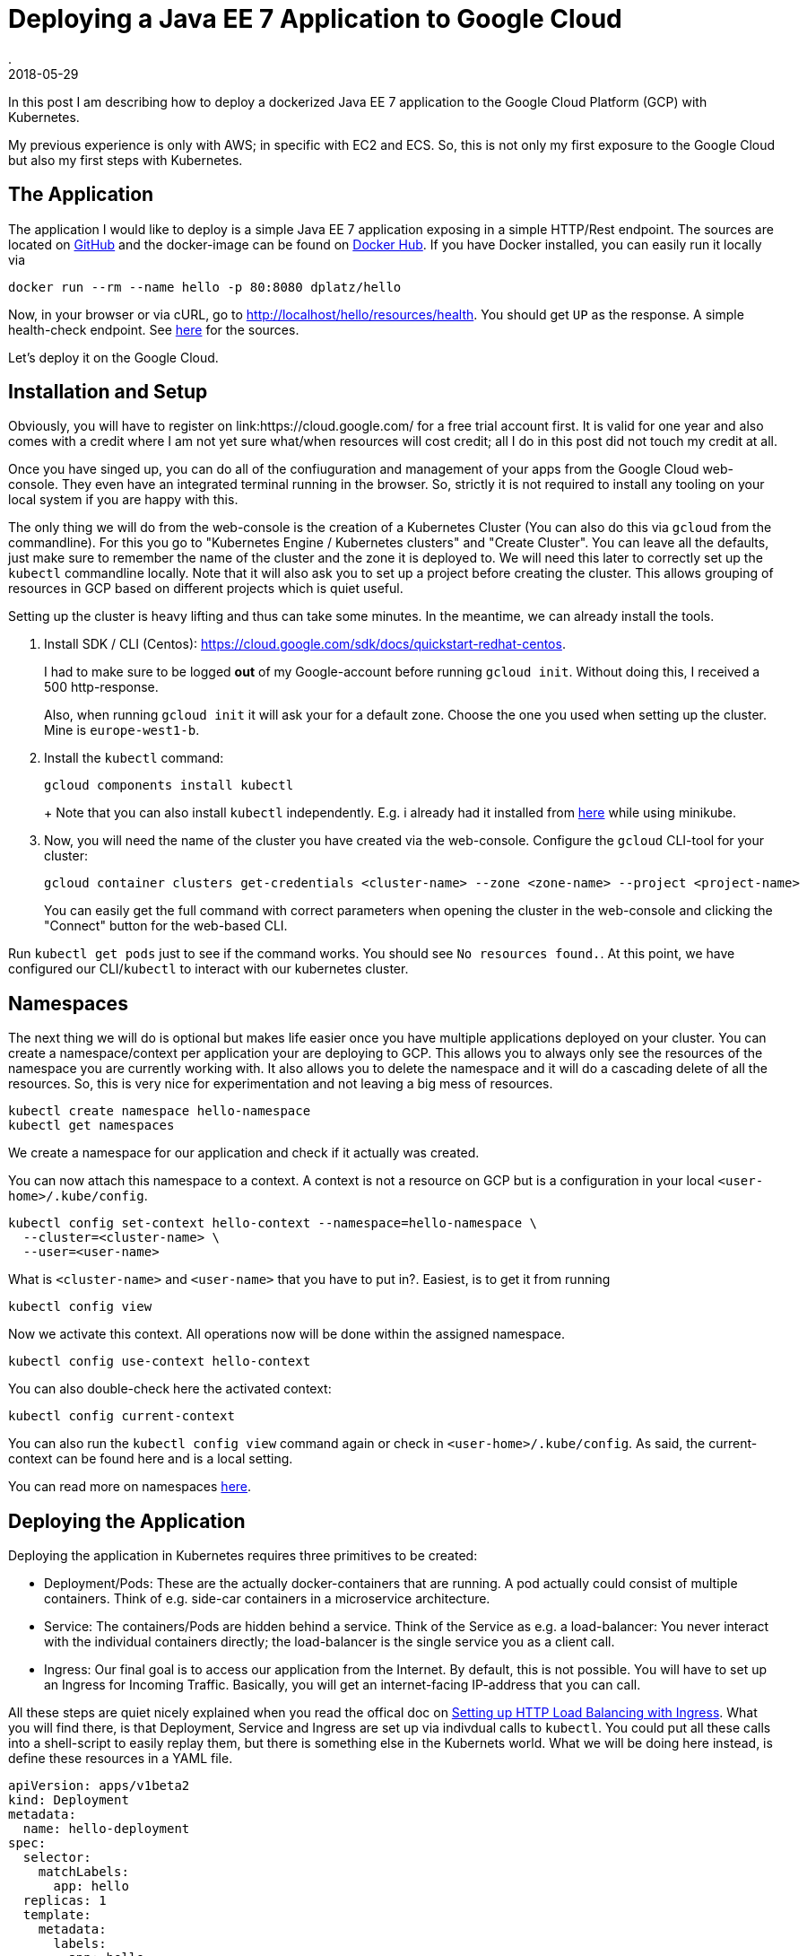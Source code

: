 = Deploying a Java EE 7 Application to Google Cloud
.
2018-05-29
:jbake-type: post
:jbake-tags: kubernetes
:jbake-status: draft

In this post I am describing how to deploy a dockerized Java EE 7 application to the Google Cloud Platform (GCP) with Kubernetes.

My previous experience is only with AWS; in specific with EC2 and ECS.
So, this is not only my first exposure to the Google Cloud but also my first steps with Kubernetes.

== The Application

The application I would like to deploy is a simple Java EE 7 application exposing in a simple HTTP/Rest endpoint.
The sources are located on link:https://github.com/38leinaD/kubernetes-playground[GitHub] and the docker-image can be found on link:https://hub.docker.com/r/dplatz/hello/[Docker Hub].
If you have Docker installed, you can easily run it locally via
----
docker run --rm --name hello -p 80:8080 dplatz/hello
----

Now, in your browser or via cURL, go to http://localhost/hello/resources/health. You should get `UP` as the response. A simple health-check endpoint. See link:https://github.com/38leinaD/kubernetes-playground/blob/master/hello/src/main/java/de/dplatz/hello/business/boundary/HealthCheckResource.java[here] for the sources.

Let's deploy it on the Google Cloud.

== Installation and Setup

Obviously, you will have to register on link:https://cloud.google.com/ for a free trial account first.
It is valid for one year and also comes with a credit where I am not yet sure what/when resources will cost credit; all I do in this post did not touch my credit at all.

Once you have singed up, you can do all of the confiuguration and management of your apps from the Google Cloud web-console. They even have an integrated terminal running in the browser.
So, strictly it is not required to install any tooling on your local system if you are happy with this.

The only thing we will do from the web-console is the creation of a Kubernetes Cluster (You can also do this via `gcloud` from the commandline).
For this you go to "Kubernetes Engine / Kubernetes clusters" and "Create Cluster".
You can leave all the defaults, just make sure to remember the name of the cluster and the zone it is deployed to.
We will need this later to correctly set up the `kubectl` commandline locally.
Note that it will also ask you to set up a project before creating the cluster. This allows grouping of resources in GCP based on different projects which is quiet useful.

Setting up the cluster is heavy lifting and thus can take some minutes. In the meantime, we can already install the tools.

. Install SDK / CLI (Centos): https://cloud.google.com/sdk/docs/quickstart-redhat-centos.
+
I had to make sure to be logged *out* of my Google-account before running `gcloud init`.
Without doing this, I received a 500 http-response.
+
Also, when running `gcloud init` it will ask your for a default zone. Choose the one you used when setting up the cluster. Mine is `europe-west1-b`.

. Install the `kubectl` command:
+
----
gcloud components install kubectl
----
+ Note that you can also install `kubectl` independently. E.g. i already had it installed from link:https://kubernetes.io/docs/tasks/tools/install-kubectl/[here] while using minikube.

. Now, you will need the name of the cluster you have created via the web-console. Configure the `gcloud` CLI-tool for your cluster:
+
----
gcloud container clusters get-credentials <cluster-name> --zone <zone-name> --project <project-name>
---- 
+
You can easily get the full command with correct parameters when opening the cluster in the web-console and clicking the "Connect" button for the web-based CLI.

Run `kubectl get pods` just to see if the command works. You should see `No resources found.`.
At this point, we have configured our CLI/`kubectl` to interact with our kubernetes cluster.

== Namespaces

The next thing we will do is optional but makes life easier once you have multiple applications deployed on your cluster.
You can create a namespace/context per application your are deploying to GCP.
This allows you to always only see the resources of the namespace you are currently working with. It also allows you to delete the namespace and it will do a cascading delete of all the resources.
So, this is very nice for experimentation and not leaving a big mess of resources.

----
kubectl create namespace hello-namespace
kubectl get namespaces
----

We create a namespace for our application and check if it actually was created.

You can now attach this namespace to a context. A context is not a resource on GCP but is a configuration in your local `<user-home>/.kube/config`.

----
kubectl config set-context hello-context --namespace=hello-namespace \
  --cluster=<cluster-name> \
  --user=<user-name>
----

What is `<cluster-name>` and `<user-name>` that you have to put in?. Easiest, is to get it from running
----
kubectl config view
----

Now we activate this context. All operations now will be done within the assigned namespace.

----
kubectl config use-context hello-context
----

You can also double-check here the activated context:
----
kubectl config current-context
----

You can also run the `kubectl config view` command again or check in `<user-home>/.kube/config`. As said, the current-context can be found here and is a local setting.

You can read more on namespaces link:https://kubernetes.io/docs/tasks/administer-cluster/namespaces-walkthrough/[here].

== Deploying the Application

Deploying the application in Kubernetes requires three primitives to be created:

* Deployment/Pods: These are the actually docker-containers that are running. A pod actually could consist of multiple containers. Think of e.g. side-car containers in a microservice architecture.
* Service: The containers/Pods are hidden behind a service. Think of the Service as e.g. a load-balancer: You never interact with the individual containers directly; the load-balancer is the single service you as a client call.
* Ingress: Our final goal is to access our application from the Internet. By default, this is not possible. You will have to set up an Ingress for Incoming Traffic. Basically, you will get an internet-facing IP-address that you can call.

All these steps are quiet nicely explained when you read the offical doc on link:https://kubernetes.io/docs/tasks/run-application/run-stateless-application-deployment/[Setting up HTTP Load Balancing with Ingress].
What you will find there, is that Deployment, Service and Ingress are set up via indivdual calls to `kubectl`. You could put all these calls into a shell-script to easily replay them, but there is something else in the Kubernets world.
What we will be doing here instead, is define these resources in a YAML file.

[source, yaml]
----
apiVersion: apps/v1beta2
kind: Deployment
metadata:
  name: hello-deployment
spec:
  selector:
    matchLabels:
      app: hello
  replicas: 1
  template:
    metadata:
      labels:
        app: hello
    spec:
      containers:
      - name: hello
        image: dplatz/hello:latest
        ports:
        - containerPort: 8080
---
apiVersion: v1
kind: Service
metadata:
  name: hello-service
spec:
  type: NodePort
  selector:
    app: hello
  ports:
    - port: 8080
---
apiVersion: extensions/v1beta1
kind: Ingress
metadata:
  name: hello-ingress
spec:
  backend:
    serviceName: hello-service
    servicePort: 8080
----

We can now simply call `kubectl apply -f hello.yml`.

Get the public IP by running
----
kubectl get ingress hello-ingress
----

You can now try to open `http://<ip>/hello/resources/health` in your browser of with cURL. You should get an "UP" response.
Note that this can actually take some minutes before it will work. Congratulations, you succesfully deployed a dockerized application to the Google Cloud via Kubernetes.

Once it worked, you can check the application-server log as well like this:

----
kubectl get pods
kubectl logs -f <pod-name>
----

Note that the first command if to get the name of the Pod. The second command will give you a tail on the stdout of the container.

A final not on why namespaces are useful: What you can do now to start over again and remove *all* the created resources in the cluster is invoke
----
kubectl delete namespace hello-namespace
----

Lastly, a cheat-sheet for some of the important `kubectl` commands can be found link:https://kubernetes.io/docs/reference/kubectl/cheatsheet/[here].
Here, you will also find how to get auto-completion in your shell which is super-useful. As I am using zsh, I created an alias for it:

----
alias kubeinit="source <(kubectl completion zsh)"
----